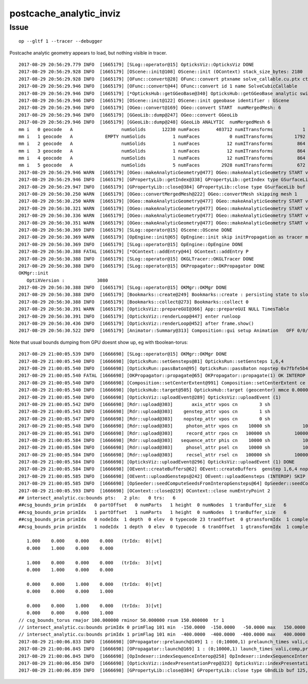 postcache_analytic_inviz
============================


Issue 
----------

::

    op --gltf 1 --tracer --debugger

Postcache analytic geometry appears to load, 
but nothing visible in tracer.



::

    2017-08-29 20:56:29.779 INFO  [1665179] [SLog::operator@15] OpticksViz::OpticksViz DONE
    2017-08-29 20:56:29.928 INFO  [1665179] [OScene::init@108] OScene::init (OContext) stack_size_bytes: 2180
    2017-08-29 20:56:29.928 INFO  [1665179] [OFunc::convert@28] OFunc::convert ptxname solve_callable.cu.ptx ctxname solve_callable funcnames  SolveCubicCallable num_funcs 1
    2017-08-29 20:56:29.946 INFO  [1665179] [OFunc::convert@44] OFunc::convert id 1 name SolveCubicCallable
    2017-08-29 20:56:29.946 INFO  [1665179] [*OpticksHub::getGGeoBase@340] OpticksHub::getGGeoBase analytic switch   m_gltf 1 ggb GScene
    2017-08-29 20:56:29.946 INFO  [1665179] [OScene::init@122] OScene::init ggeobase identifier : GScene
    2017-08-29 20:56:29.946 INFO  [1665179] [OGeo::convert@169] OGeo::convert START  numMergedMesh: 6
    2017-08-29 20:56:29.946 INFO  [1665179] [GGeoLib::dump@247] OGeo::convert GGeoLib
    2017-08-29 20:56:29.946 INFO  [1665179] [GGeoLib::dump@248] GGeoLib ANALYTIC  numMergedMesh 6
    mm i   0 geocode   A                  numSolids      12230 numFaces      403712 numITransforms           1
    mm i   1 geocode   A            EMPTY numSolids          1 numFaces           0 numITransforms        1792
    mm i   2 geocode   A                  numSolids          1 numFaces          12 numITransforms         864
    mm i   3 geocode   A                  numSolids          1 numFaces          12 numITransforms         864
    mm i   4 geocode   A                  numSolids          1 numFaces          12 numITransforms         864
    mm i   5 geocode   A                  numSolids          5 numFaces        2928 numITransforms         672
    2017-08-29 20:56:29.946 WARN  [1665179] [OGeo::makeAnalyticGeometry@477] OGeo::makeAnalyticGeometry START verbosity 0 mm 0
    2017-08-29 20:56:29.946 INFO  [1665179] [GPropertyLib::getIndex@338] GPropertyLib::getIndex type GSurfaceLib TRIGGERED A CLOSE  shortname []
    2017-08-29 20:56:29.947 INFO  [1665179] [GPropertyLib::close@384] GPropertyLib::close type GSurfaceLib buf 48,2,39,4
    2017-08-29 20:56:30.250 WARN  [1665179] [OGeo::convertMergedMesh@222] OGeo::convertMesh skipping mesh 1
    2017-08-29 20:56:30.250 WARN  [1665179] [OGeo::makeAnalyticGeometry@477] OGeo::makeAnalyticGeometry START verbosity 0 mm 2
    2017-08-29 20:56:30.321 WARN  [1665179] [OGeo::makeAnalyticGeometry@477] OGeo::makeAnalyticGeometry START verbosity 0 mm 3
    2017-08-29 20:56:30.336 WARN  [1665179] [OGeo::makeAnalyticGeometry@477] OGeo::makeAnalyticGeometry START verbosity 0 mm 4
    2017-08-29 20:56:30.351 WARN  [1665179] [OGeo::makeAnalyticGeometry@477] OGeo::makeAnalyticGeometry START verbosity 0 mm 5
    2017-08-29 20:56:30.369 INFO  [1665179] [SLog::operator@15] OScene::OScene DONE
    2017-08-29 20:56:30.369 WARN  [1665179] [OpEngine::init@65] OpEngine::init skip initPropagation as tracer mode is active  
    2017-08-29 20:56:30.369 INFO  [1665179] [SLog::operator@15] OpEngine::OpEngine DONE
    2017-08-29 20:56:30.388 FATAL [1665179] [*OContext::addEntry@44] OContext::addEntry P
    2017-08-29 20:56:30.388 INFO  [1665179] [SLog::operator@15] OKGLTracer::OKGLTracer DONE
    2017-08-29 20:56:30.388 INFO  [1665179] [SLog::operator@15] OKPropagator::OKPropagator DONE
    OKMgr::init
       OptiXVersion :            3080
    2017-08-29 20:56:30.388 INFO  [1665179] [SLog::operator@15] OKMgr::OKMgr DONE
    2017-08-29 20:56:30.388 INFO  [1665179] [Bookmarks::create@249] Bookmarks::create : persisting state to slot 0
    2017-08-29 20:56:30.388 INFO  [1665179] [Bookmarks::collect@273] Bookmarks::collect 0
    2017-08-29 20:56:30.391 WARN  [1665179] [OpticksViz::prepareGUI@366] App::prepareGUI NULL TimesTable 
    2017-08-29 20:56:30.391 INFO  [1665179] [OpticksViz::renderLoop@447] enter runloop 
    2017-08-29 20:56:30.436 INFO  [1665179] [OpticksViz::renderLoop@452] after frame.show() 
    2017-08-29 20:56:30.522 INFO  [1665179] [Animator::Summary@313] Composition::gui setup Animation   OFF 0/0/    0.0000



Note that usual bounds dumping from GPU doesnt show up, eg with tboolean-torus::

    2017-08-29 21:00:05.539 INFO  [1666698] [SLog::operator@15] OKMgr::OKMgr DONE
    2017-08-29 21:00:05.540 INFO  [1666698] [OpticksRun::setGensteps@81] OpticksRun::setGensteps 1,6,4
    2017-08-29 21:00:05.540 INFO  [1666698] [OpticksRun::passBaton@95] OpticksRun::passBaton nopstep 0x7fbfe5b40d50 genstep 0x7fbfe0698c70
    2017-08-29 21:00:05.540 FATAL [1666698] [OKPropagator::propagate@65] OKPropagator::propagate(1) OK INTEROP DEVELOPMENT
    2017-08-29 21:00:05.540 INFO  [1666698] [Composition::setCenterExtent@991] Composition::setCenterExtent ce 0.0000,0.0000,0.0000,400.0000
    2017-08-29 21:00:05.540 INFO  [1666698] [OpticksHub::target@505] OpticksHub::target (geocenter) mmce 0.0000,0.0000,0.0000,400.0000
    2017-08-29 21:00:05.540 INFO  [1666698] [OpticksViz::uploadEvent@289] OpticksViz::uploadEvent (1)
    2017-08-29 21:00:05.542 INFO  [1666698] [Rdr::upload@303]       axis_attr vpos cn        3 sh                3,3,4 id    12 dt   0x7fbfe0600970 hd     Y nb        144 GL_STATIC_DRAW
    2017-08-29 21:00:05.543 INFO  [1666698] [Rdr::upload@303]    genstep_attr vpos cn        1 sh                1,6,4 id    13 dt   0x7fbfe0698ad0 hd     Y nb         96 GL_STATIC_DRAW
    2017-08-29 21:00:05.547 INFO  [1666698] [Rdr::upload@303]    nopstep_attr vpos cn        0 sh                0,4,4 id    14 dt              0x0 hd     N nb          0 GL_STATIC_DRAW
    2017-08-29 21:00:05.548 INFO  [1666698] [Rdr::upload@303]     photon_attr vpos cn    10000 sh            10000,4,4 id    15 dt              0x0 hd     N nb     640000 GL_DYNAMIC_DRAW
    2017-08-29 21:00:05.561 INFO  [1666698] [Rdr::upload@303]     record_attr rpos cn   100000 sh         10000,10,2,4 id    16 dt              0x0 hd     N nb    1600000 GL_STATIC_DRAW
    2017-08-29 21:00:05.584 INFO  [1666698] [Rdr::upload@303]   sequence_attr phis cn    10000 sh            10000,1,2 id    17 dt              0x0 hd     N nb     160000 GL_STATIC_DRAW
    2017-08-29 21:00:05.584 INFO  [1666698] [Rdr::upload@303]     phosel_attr psel cn    10000 sh            10000,1,4 id    18 dt              0x0 hd     N nb      40000 GL_STATIC_DRAW
    2017-08-29 21:00:05.584 INFO  [1666698] [Rdr::upload@303]     recsel_attr rsel cn   100000 sh         10000,10,1,4 id    19 dt              0x0 hd     N nb     400000 GL_STATIC_DRAW
    2017-08-29 21:00:05.584 INFO  [1666698] [OpticksViz::uploadEvent@296] OpticksViz::uploadEvent (1) DONE 
    2017-08-29 21:00:05.584 INFO  [1666698] [OEvent::createBuffers@62] OEvent::createBuffers  genstep 1,6,4 nopstep 0,4,4 photon 10000,4,4 record 10000,10,2,4 phosel 10000,1,4 recsel 10000,10,1,4 sequence 10000,1,2 seed 10000,1,1 hit 0,4,4
    2017-08-29 21:00:05.585 INFO  [1666698] [OEvent::uploadGensteps@242] OEvent::uploadGensteps (INTEROP) SKIP OpenGL BufferId 13
    2017-08-29 21:00:05.585 INFO  [1666698] [OpSeeder::seedComputeSeedsFromInteropGensteps@64] OpSeeder::seedComputeSeedsFromInteropGensteps : WITH_SEED_BUFFER 
    2017-08-29 21:00:05.593 INFO  [1666698] [OContext::close@219] OContext::close numEntryPoint 2
    ## intersect_analytic.cu:bounds pts:   2 pln:   0 trs:   6 
    ##csg_bounds_prim primIdx   0 partOffset   0 numParts   1 height  0 numNodes  1 tranBuffer_size   6 
    ##csg_bounds_prim primIdx   1 partOffset   1 numParts   1 height  0 numNodes  1 tranBuffer_size   6 
    ##csg_bounds_prim primIdx   0 nodeIdx  1 depth  0 elev  0 typecode 23 tranOffset  0 gtransformIdx  1 complement 0 
    ##csg_bounds_prim primIdx   1 nodeIdx  1 depth  0 elev  0 typecode  6 tranOffset  1 gtransformIdx  1 complement 0 

       1.000    0.000    0.000    0.000   (trIdx:  0)[vt]
       0.000    1.000    0.000    0.000

       1.000    0.000    0.000    0.000   (trIdx:  3)[vt]
       0.000    1.000    0.000    0.000

       0.000    0.000    1.000    0.000   (trIdx:  0)[vt]
       0.000    0.000    0.000    1.000

       0.000    0.000    1.000    0.000   (trIdx:  3)[vt]
       0.000    0.000    0.000    1.000
    // csg_bounds_torus rmajor 100.000000 rminor 50.000000 rsum 150.000000  tr 1  
    // intersect_analytic.cu:bounds primIdx 0 primFlag 101 min  -150.0000  -150.0000   -50.0000 max   150.0000   150.0000    50.0000 
    // intersect_analytic.cu:bounds primIdx 1 primFlag 101 min  -400.0000  -400.0000  -400.0000 max   400.0000   400.0000   400.0000 
    2017-08-29 21:00:06.833 INFO  [1666698] [OPropagator::prelaunch@149] 1 : (0;10000,1) prelaunch_times vali,comp,prel,lnch  0.0000 0.5444 0.5704 0.0000
    2017-08-29 21:00:06.845 INFO  [1666698] [OPropagator::launch@169] 1 : (0;10000,1) launch_times vali,comp,prel,lnch  0.0000 0.0000 0.0000 0.0116
    2017-08-29 21:00:06.845 INFO  [1666698] [OpIndexer::indexSequenceInterop@258] OpIndexer::indexSequenceInterop slicing (OBufBase*)m_seq 
    2017-08-29 21:00:06.856 INFO  [1666698] [OpticksViz::indexPresentationPrep@323] OpticksViz::indexPresentationPrep
    2017-08-29 21:00:06.859 INFO  [1666698] [GPropertyLib::close@384] GPropertyLib::close type GBndLib buf 125,4,2,39,4




